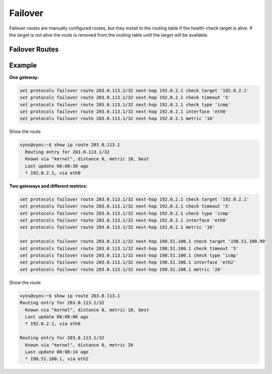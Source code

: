########
Failover
########

Failover routes are manually configured routes, but they install
to the routing table if the health-check target is alive.
If the target is not alive the route is removed from the routing table
until the target will be available.

***************
Failover Routes
***************

.. cfgcmd:: set protocols failover route <subnet> next-hop <address> check 
   target <target-address>

   Configure next-hop `<address>` and `<target-address>` for an IPv4 static 
   route. Specify the target
   IPv4 address for health checking.

.. cfgcmd:: set protocols failover route <subnet> next-hop <address> check 
   timeout <timeout>

   Timeout in seconds between health target checks.

   Range is 1 to 300, default is 10.

.. cfgcmd:: set protocols failover route <subnet> next-hop <address> check 
   type <protocol>

   Defines protocols for checking ARP, ICMP, TCP

   Default is ``icmp``.

.. cfgcmd:: set protocols failover route <subnet> next-hop <address> 
   interface <interface>

   Next-hop interface for the route

.. cfgcmd:: set protocols failover route <subnet> next-hop <address> 
   metric <metric>

   Route metric

   Default 1.


*******
Example
*******

**One gateway:**

.. code-block:: none

  set protocols failover route 203.0.113.1/32 next-hop 192.0.2.1 check target '192.0.2.1'
  set protocols failover route 203.0.113.1/32 next-hop 192.0.2.1 check timeout '5'
  set protocols failover route 203.0.113.1/32 next-hop 192.0.2.1 check type 'icmp'
  set protocols failover route 203.0.113.1/32 next-hop 192.0.2.1 interface 'eth0'
  set protocols failover route 203.0.113.1/32 next-hop 192.0.2.1 metric '10'

Show the route

.. code-block:: none

  vyos@vyos:~$ show ip route 203.0.113.1
    Routing entry for 203.0.113.1/32
    Known via "kernel", distance 0, metric 10, best
    Last update 00:00:39 ago
    * 192.0.2.1, via eth0

**Two gateways and different metrics:**

.. code-block:: none

  set protocols failover route 203.0.113.1/32 next-hop 192.0.2.1 check target '192.0.2.1'
  set protocols failover route 203.0.113.1/32 next-hop 192.0.2.1 check timeout '5'
  set protocols failover route 203.0.113.1/32 next-hop 192.0.2.1 check type 'icmp'
  set protocols failover route 203.0.113.1/32 next-hop 192.0.2.1 interface 'eth0'
  set protocols failover route 203.0.113.1/32 next-hop 192.0.2.1 metric '10'

  set protocols failover route 203.0.113.1/32 next-hop 198.51.100.1 check target '198.51.100.99'
  set protocols failover route 203.0.113.1/32 next-hop 198.51.100.1 check timeout '5'
  set protocols failover route 203.0.113.1/32 next-hop 198.51.100.1 check type 'icmp'
  set protocols failover route 203.0.113.1/32 next-hop 198.51.100.1 interface 'eth2'
  set protocols failover route 203.0.113.1/32 next-hop 198.51.100.1 metric '20'

Show the route

.. code-block:: none

  vyos@vyos:~$ show ip route 203.0.113.1
  Routing entry for 203.0.113.1/32
    Known via "kernel", distance 0, metric 10, best
    Last update 00:08:06 ago
    * 192.0.2.1, via eth0

  Routing entry for 203.0.113.1/32
    Known via "kernel", distance 0, metric 20
    Last update 00:08:14 ago
    * 198.51.100.1, via eth2
